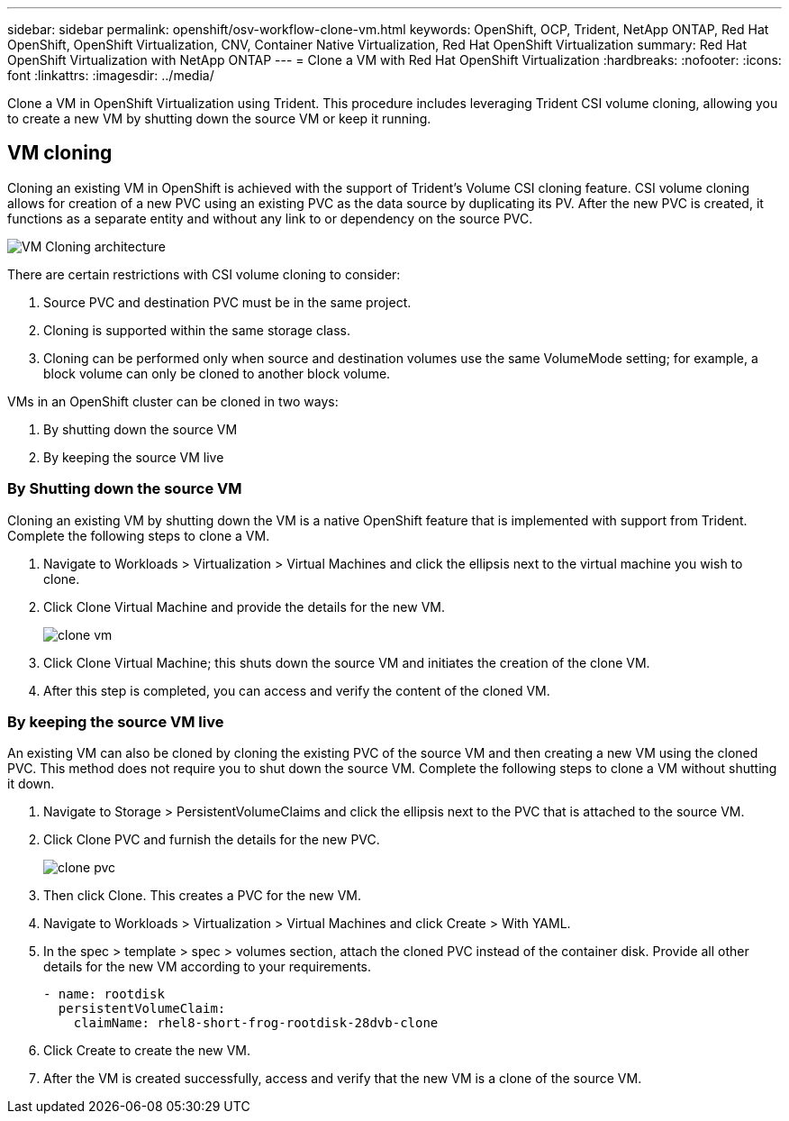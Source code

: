 ---
sidebar: sidebar
permalink: openshift/osv-workflow-clone-vm.html
keywords: OpenShift, OCP, Trident, NetApp ONTAP, Red Hat OpenShift, OpenShift Virtualization, CNV, Container Native Virtualization, Red Hat OpenShift Virtualization
summary: Red Hat OpenShift Virtualization with NetApp ONTAP
---
= Clone a VM with Red Hat OpenShift Virtualization
:hardbreaks:
:nofooter:
:icons: font
:linkattrs:
:imagesdir: ../media/

[.lead]
Clone a VM in OpenShift Virtualization using Trident. This procedure includes leveraging Trident CSI volume cloning, allowing you to create a new VM by shutting down the source VM or keep it running. 

== VM cloning

Cloning an existing VM in OpenShift is achieved with the support of Trident's Volume CSI cloning feature. CSI volume cloning allows for creation of a new PVC using an existing PVC as the data source by duplicating its PV. After the new PVC is created, it functions as a separate entity and without any link to or dependency on the source PVC.

image:redhat-openshift-057.png[VM Cloning architecture]

There are certain restrictions with CSI volume cloning to consider:

.	Source PVC and destination PVC must be in the same project.
.	Cloning is supported within the same storage class.
.	Cloning can be performed only when source and destination volumes use the same VolumeMode setting; for example, a block volume can only be cloned to another block volume.

VMs in an OpenShift cluster can be cloned in two ways:

.	By shutting down the source VM
.	By keeping the source VM live

=== By Shutting down the source VM

Cloning an existing VM by shutting down the VM is a native OpenShift feature that is implemented with support from Trident. Complete the following steps to clone a VM.

.	Navigate to Workloads > Virtualization > Virtual Machines and click the ellipsis next to the virtual machine you wish to clone.
.	Click Clone Virtual Machine and provide the details for the new VM.
+

image:redhat-openshift-058.png[clone vm]

.	Click Clone Virtual Machine; this shuts down the source VM and initiates the creation of the clone VM.
.	After this step is completed, you can access and verify the content of the cloned VM.

=== By keeping the source VM live

An existing VM can also be cloned by cloning the existing PVC of the source VM and then creating a new VM using the cloned PVC. This method does not require you to shut down the source VM. Complete the following steps to clone a VM without shutting it down.

.	Navigate to Storage > PersistentVolumeClaims and click the ellipsis next to the PVC that is attached to the source VM.
.	Click Clone PVC and furnish the details for the new PVC.
+

image:redhat-openshift-059.png[clone pvc]

.	Then click Clone. This creates a PVC for the new VM.
.	Navigate to Workloads > Virtualization > Virtual Machines and click Create > With YAML.
.	In the spec > template > spec > volumes section, attach the cloned PVC instead of the container disk. Provide all other details for the new VM according to your requirements.
[source, cli]
- name: rootdisk
  persistentVolumeClaim:
    claimName: rhel8-short-frog-rootdisk-28dvb-clone

.	Click Create to create the new VM.
.	After the VM is created successfully, access and verify that the new VM is a clone of the source VM.


// NetApp Solutions restructuring (jul 2025) - renamed from containers/rh-os-n_use_case_openshift_virtualization_workflow_clone_vm.adoc
